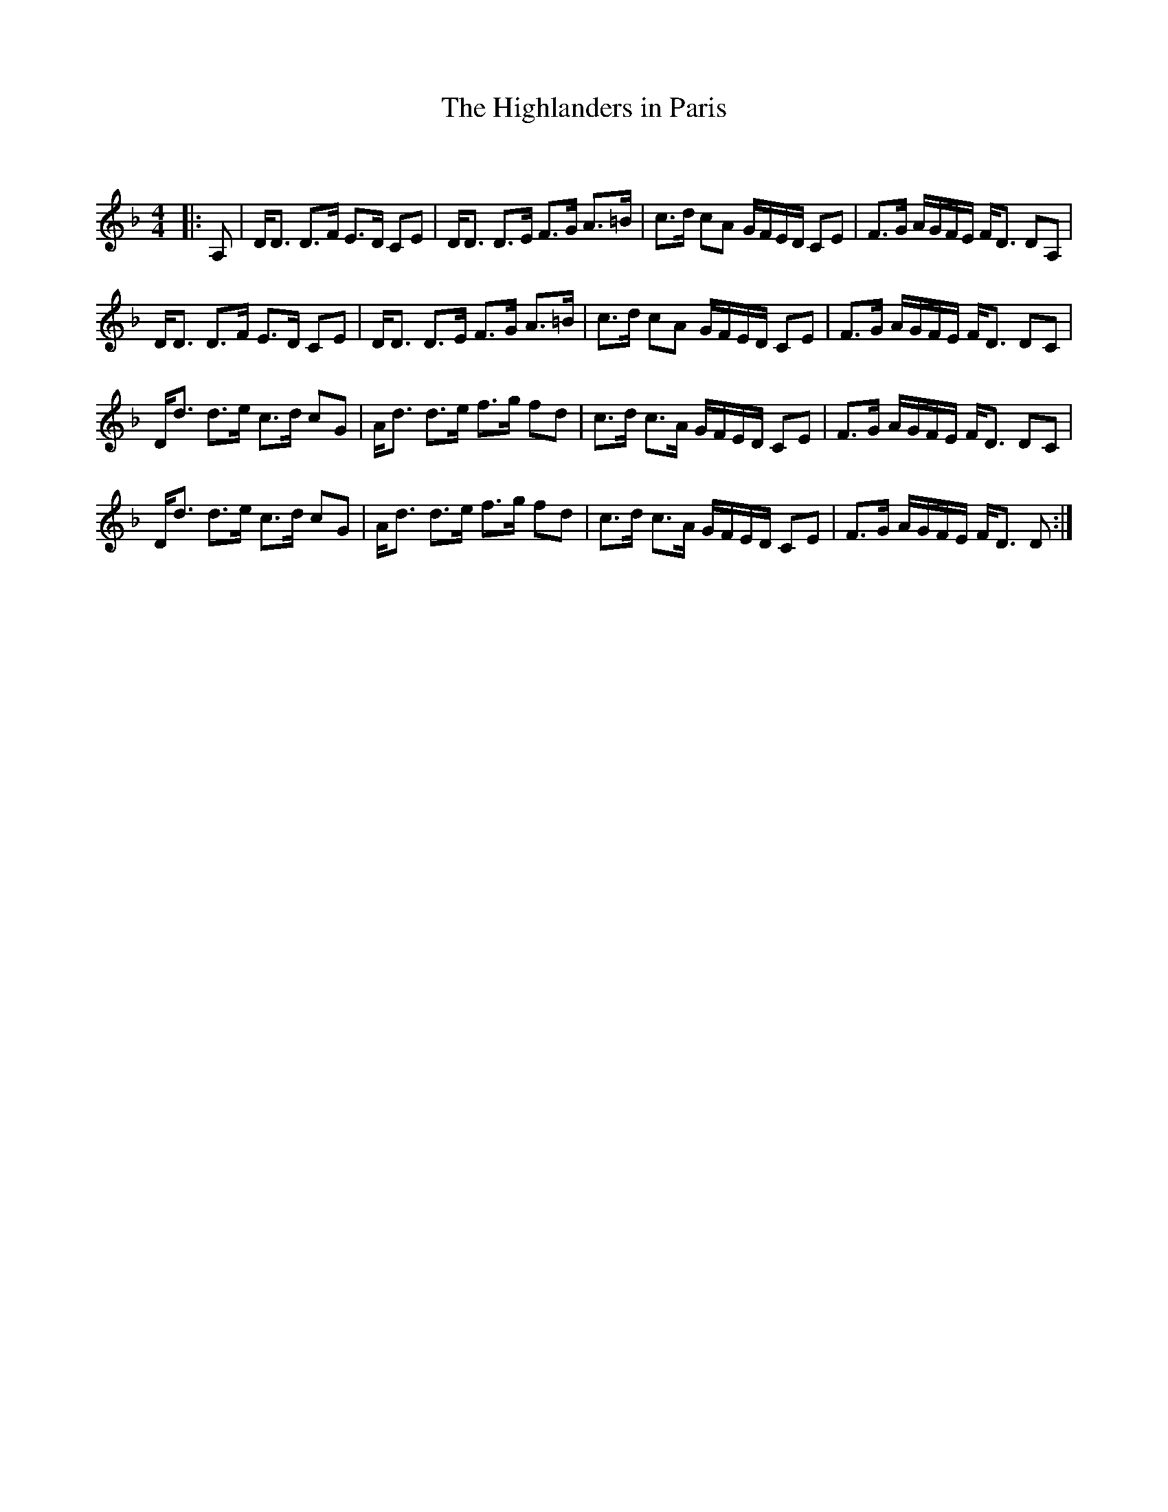 X:1
T: The Highlanders in Paris
C:
R:Strathspey
Q: 128
K:Dm
M:4/4
L:1/16
|:A,2|DD3 D3F E3D C2E2|DD3 D3E F3G A3=B|c3d c2A2 GFED C2E2|F3G AGFE FD3 D2A,2|
DD3 D3F E3D C2E2|DD3 D3E F3G A3=B|c3d c2A2 GFED C2E2|F3G AGFE FD3 D2C2|
Dd3 d3e c3d c2G2|Ad3 d3e f3g f2d2|c3d c3A GFED C2E2|F3G AGFE FD3 D2C2|
Dd3 d3e c3d c2G2|Ad3 d3e f3g f2d2|c3d c3A GFED C2E2|F3G AGFE FD3 D2:|
